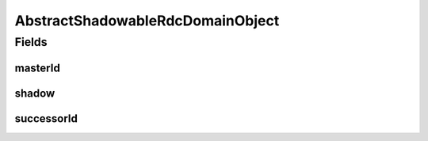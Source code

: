 .. java:import:: java.util Objects

.. java:import:: lombok AccessLevel

.. java:import:: lombok Data

.. java:import:: lombok Setter

AbstractShadowableRdcDomainObject
=================================

.. java:package:: eu.dzhw.fdz.metadatamanagement.common.domain
   :noindex:

.. java:type:: @Data public abstract class AbstractShadowableRdcDomainObject extends AbstractRdcDomainObject

   Base class for all rdc domain objects which can exist as multiple versions.

Fields
------
masterId
^^^^^^^^

.. java:field:: private String masterId
   :outertype: AbstractShadowableRdcDomainObject

shadow
^^^^^^

.. java:field:: @Setter private boolean shadow
   :outertype: AbstractShadowableRdcDomainObject

successorId
^^^^^^^^^^^

.. java:field:: private String successorId
   :outertype: AbstractShadowableRdcDomainObject

